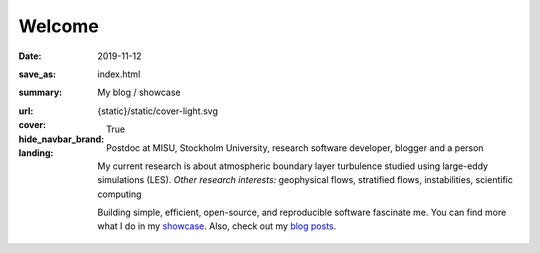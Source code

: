 Welcome
#######

:date: 2019-11-12
:save_as: index.html
:summary: My blog / showcase
:url:
:cover: {static}/static/cover-light.svg
:hide_navbar_brand: True
:landing:

  .. role:: raw-html(raw)
      :format: html

  .. role:: p-org

  .. container:: h-card

    .. container:: m-row

        .. container:: m-col-l-9 m-push-l-1 m-col-m-7 m-nopadb

            .. raw:: html

                <h1 id="landing">
                  <span class="m-thin">
                    <span class="landing-prompt">❯❯❯ </span>
                    <span class="landing-kw">import</span>
                    <span class="landing-mod">site</span>
                    <br/>
                  </span>
                </h1>

    .. container:: m-row

        .. container:: m-col-l-6 m-push-l-1 m-col-m-7 m-nopadt


            .. container:: m-block m-primary m-badge landing-float-right

               .. image:: /images/dp_ashwin_2016.jpg
                  :alt: Portrait of Ashwin taken in Paris, 2016

               .. raw:: html

                  <h3>
                    <code>❯❯❯ site.hello()</code>
                  </h3>
                  <p>
                    Welcome! My name is
                    <a class="p-name u-url" href="https://ashwin.info.tm">
                      <span class="p-given-name">Ashwin Vishnu</span>
                      <span class="p-family-name">Mohanan</span>
                    </a>
                  </p>

                  <h3>
                    <code>❯❯❯ site.whoami() </code>
                  </h3>

               Postdoc at :p-org:`MISU, Stockholm University`,
               research software developer, blogger and a person


               My current research is about atmospheric boundary layer
               turbulence studied using large-eddy simulations (LES).  *Other
               research interests:* geophysical flows, stratified flows,
               instabilities, scientific computing

               Building simple, efficient, open-source, and reproducible software
               fascinate me. You can find more what I do in my showcase_.
               Also, check out my `blog posts`_.

               .. raw:: html

                  <h3>
                    <code>❯❯❯ continue
                       <span class="landing-ticker">|</span>
                    </code>
                  </h3>


        .. container:: m-col-l-3 m-push-l-2 m-col-m-4 m-push-m-1 m-col-s-6 m-push-s-3 m-col-t-8 m-push-t-2

            .. button-info:: /pages/showcase.html
                :class: m-fullwidth

                Showcase

            .. button-primary:: /archives.html
                :class: m-fullwidth

                Blog posts

.. _showcase: /pages/showcase.html
.. _blog posts: /archives.html
